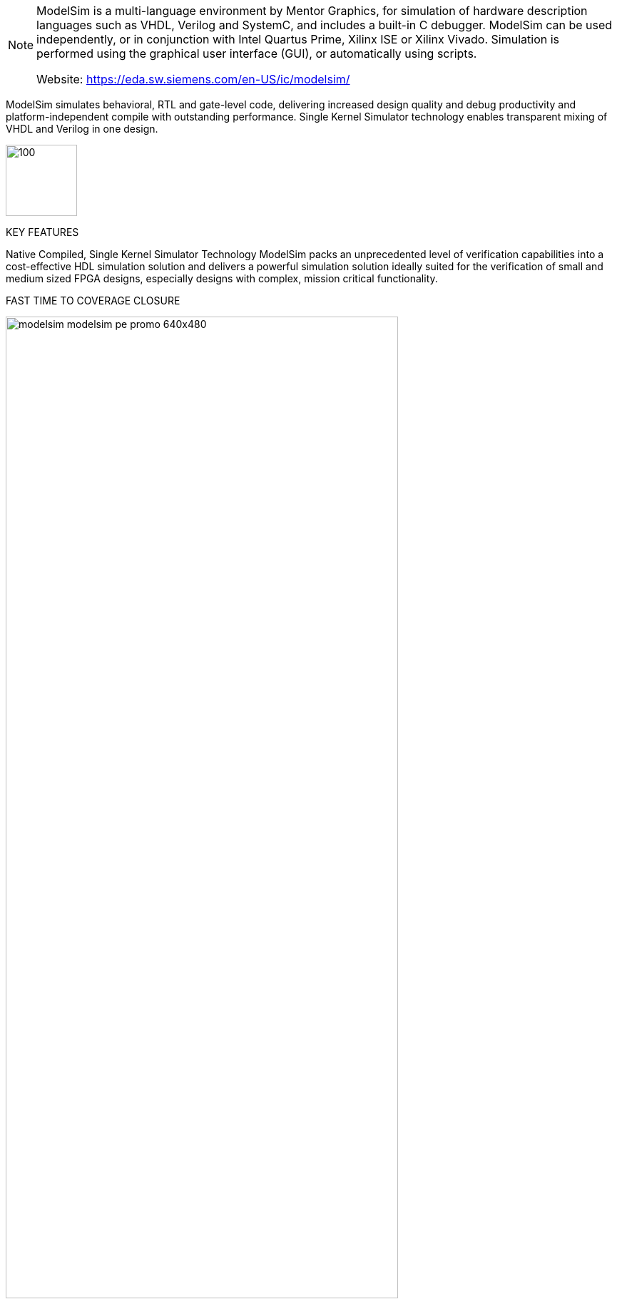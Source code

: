 
[NOTE]
====
ModelSim is a multi-language environment by Mentor Graphics, for simulation of hardware description languages such as VHDL, Verilog and SystemC, and includes a built-in C debugger. ModelSim can be used independently, or in conjunction with Intel Quartus Prime, Xilinx ISE or Xilinx Vivado. Simulation is performed using the graphical user interface (GUI), or automatically using scripts.

Website: link:https://eda.sw.siemens.com/en-US/ic/modelsim/[]
====



ModelSim simulates behavioral, RTL and gate-level code, delivering increased design quality and debug productivity and platform-independent compile with outstanding performance. Single Kernel Simulator technology enables transparent mixing of VHDL and Verilog in one design.

[.text-right]
image:../img/modelsim_eda-sw-ic-design-custom-design-is1211223669-promo-640x480.jpg[100,100]


KEY FEATURES

Native Compiled, Single Kernel Simulator Technology
ModelSim packs an unprecedented level of verification capabilities into a cost-effective HDL simulation solution and delivers a powerful simulation solution ideally suited for the verification of small and medium sized FPGA designs, especially designs with complex, mission critical functionality.

FAST TIME TO COVERAGE CLOSURE

[.text-center]
image:../img/modelsim_modelsim-pe-promo-640x480.jpg[pdfwidth=80%,width=80%,align="center"]

Advanced Code Coverage
ModelSim’s advanced code coverage capabilities provide valuable metrics for systematic verification and ease of use lowers the barriers for leveraging verification resources. All coverage information is stored in the highly efficient UCDB database. Coverage results can be viewed interactively, post-simulation, or after a merge of multiple simulation runs.



MIXED LANGUAGE SIMULATION

Mixed HDL Simulation
Comprehensive support of Verilog, SystemVerilog for Design, VHDL, and SystemC provide a solid foundation for single and multi-language design verification environments. An easy-to-use and unified debug and simulation environment provide FPGA designers the advanced capabilities they need.



FAST TIME-TO-DEBUG

Intuitive Debug Environment
ModelSim eases the process of finding design defects with an intelligently engineered debug environment that efficiently displays design data for analysis and debug of all languages. A broad set of intuitive capabilities for Verilog, VHDL and SystemC make it the ideal choice for ASIC and FPGA design.




[IMPORTANT]
.Note from Jaro
====
Siemens continues existence of ModelSim.

ModelSim can be used independently, or in conjunction with Intel Quartus Prime, Xilinx ISE or Xilinx Vivado.

====
